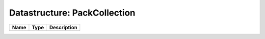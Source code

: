 Datastructure: PackCollection
=============================

==== ==== ============================ 
Name Type Description                  
==== ==== ============================ 
          (no documentation available) 
==== ==== ============================ 


